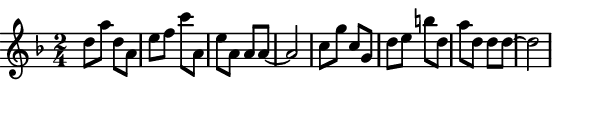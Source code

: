 \version "2.12.1"

\paper
{
  make-footer=##f
  make-header=##f

  left-margin = 0\cm
  top-margin = 0\cm
  bottom-margin = 0\cm

  indent = 0\cm
  between-system-padding = 1\mm

  paper-width = 7.5\cm
  line-width = 7\cm
  paper-height = 1.6\cm
}

{
#(set-global-staff-size 12)
  \key d \minor
	\time 2/4
	\relative c''{
  d8 a' d, a e' f c' a, e' a, a a~ a2
  c8 g' c, g d' e b' d, a' d, d d~ d2
	}
}

